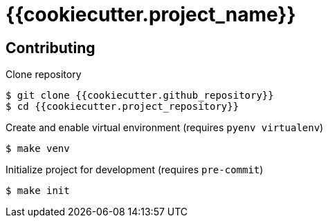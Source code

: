 = {{cookiecutter.project_name}}

== Contributing

Clone repository

[source,console]
----
$ git clone {{cookiecutter.github_repository}}
$ cd {{cookiecutter.project_repository}}
----

Create and enable virtual environment (requires `pyenv virtualenv`)

[source,console]
----
$ make venv
----

Initialize project for development (requires `pre-commit`)

[source,console]
----
$ make init
----
